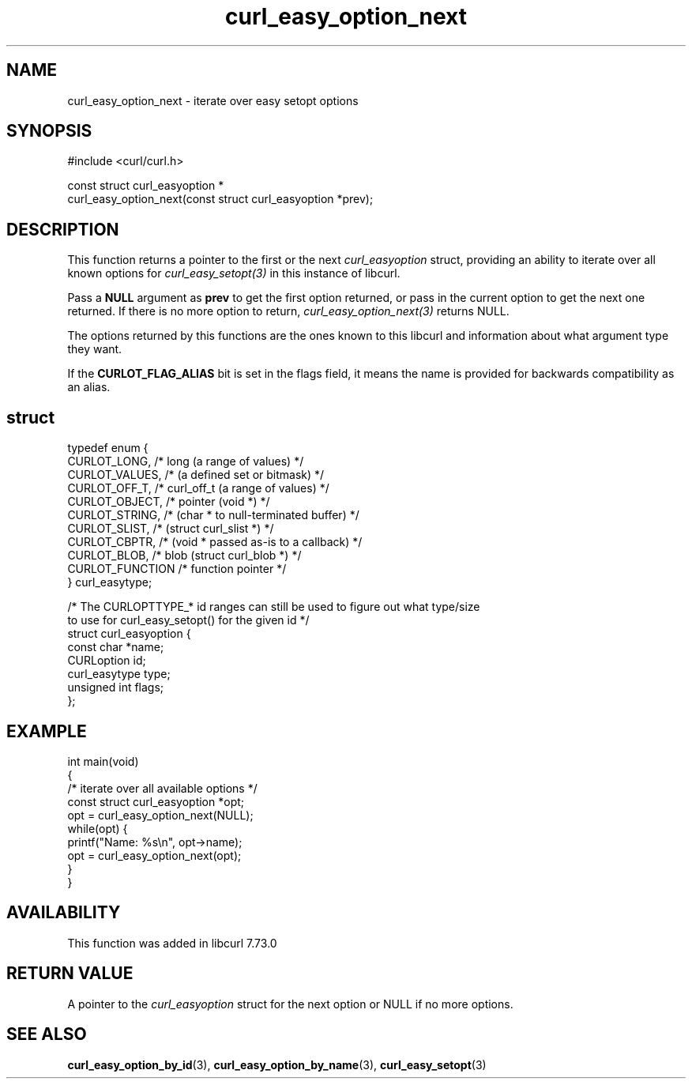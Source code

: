 .\" generated by cd2nroff 0.1 from curl_easy_option_next.md
.TH curl_easy_option_next 3 "January 31 2024" libcurl
.SH NAME
curl_easy_option_next \- iterate over easy setopt options
.SH SYNOPSIS
.nf
#include <curl/curl.h>

const struct curl_easyoption *
curl_easy_option_next(const struct curl_easyoption *prev);
.fi
.SH DESCRIPTION
This function returns a pointer to the first or the next \fIcurl_easyoption\fP
struct, providing an ability to iterate over all known options for
\fIcurl_easy_setopt(3)\fP in this instance of libcurl.

Pass a \fBNULL\fP argument as \fBprev\fP to get the first option returned, or
pass in the current option to get the next one returned. If there is no more
option to return, \fIcurl_easy_option_next(3)\fP returns NULL.

The options returned by this functions are the ones known to this libcurl and
information about what argument type they want.

If the \fBCURLOT_FLAG_ALIAS\fP bit is set in the flags field, it means the
name is provided for backwards compatibility as an alias.
.SH struct
.nf
typedef enum {
  CURLOT_LONG,    /* long (a range of values) */
  CURLOT_VALUES,  /*      (a defined set or bitmask) */
  CURLOT_OFF_T,   /* curl_off_t (a range of values) */
  CURLOT_OBJECT,  /* pointer (void *) */
  CURLOT_STRING,  /*         (char * to null-terminated buffer) */
  CURLOT_SLIST,   /*         (struct curl_slist *) */
  CURLOT_CBPTR,   /*         (void * passed as-is to a callback) */
  CURLOT_BLOB,    /* blob (struct curl_blob *) */
  CURLOT_FUNCTION /* function pointer */
} curl_easytype;

/* The CURLOPTTYPE_* id ranges can still be used to figure out what type/size
   to use for curl_easy_setopt() for the given id */
struct curl_easyoption {
  const char *name;
  CURLoption id;
  curl_easytype type;
  unsigned int flags;
};
.fi
.SH EXAMPLE
.nf
int main(void)
{
  /* iterate over all available options */
  const struct curl_easyoption *opt;
  opt = curl_easy_option_next(NULL);
  while(opt) {
    printf("Name: %s\\n", opt->name);
    opt = curl_easy_option_next(opt);
  }
}
.fi
.SH AVAILABILITY
This function was added in libcurl 7.73.0
.SH RETURN VALUE
A pointer to the \fIcurl_easyoption\fP struct for the next option or NULL if
no more options.
.SH SEE ALSO
.BR curl_easy_option_by_id (3),
.BR curl_easy_option_by_name (3),
.BR curl_easy_setopt (3)
